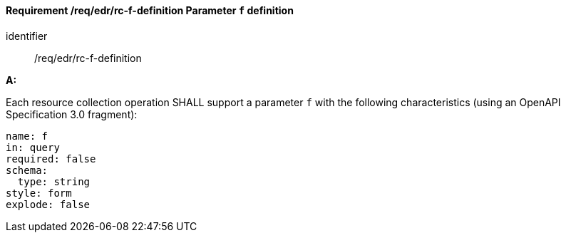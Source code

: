 [[req_edr_f-definition]]
==== *Requirement /req/edr/rc-f-definition* Parameter `f` definition

[requirement]
====
[%metadata]
identifier:: /req/edr/rc-f-definition

*A:*

Each resource collection operation SHALL support a parameter `f` with the following characteristics (using an OpenAPI Specification 3.0 fragment):


[source,YAML]
----
name: f
in: query
required: false
schema:
  type: string
style: form
explode: false
----
====
